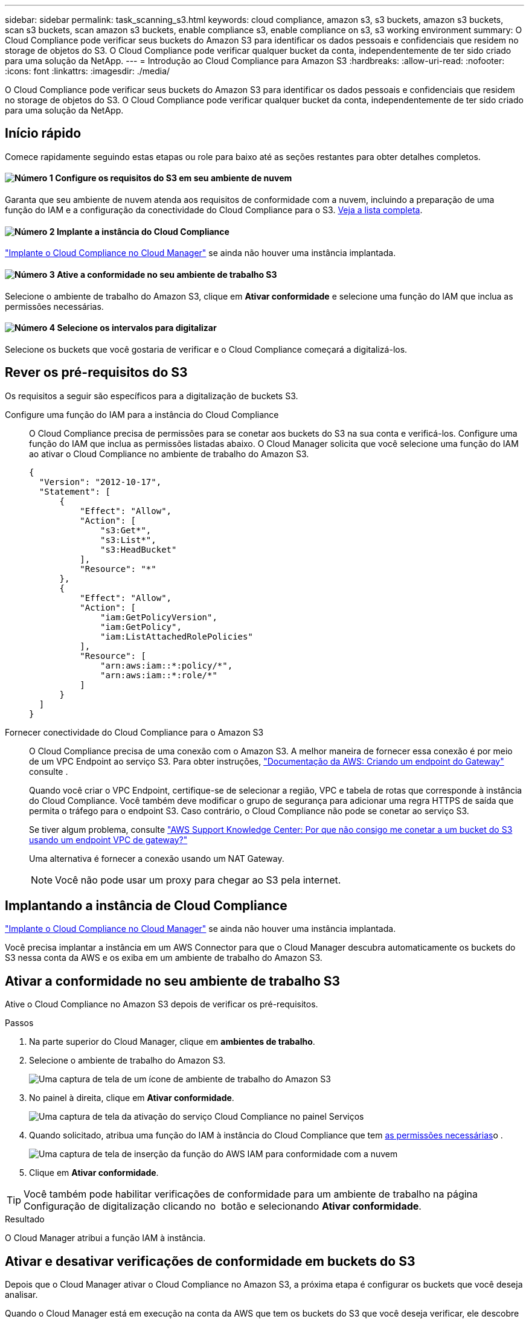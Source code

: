 ---
sidebar: sidebar 
permalink: task_scanning_s3.html 
keywords: cloud compliance, amazon s3, s3 buckets, amazon s3 buckets, scan s3 buckets, scan amazon s3 buckets, enable compliance s3, enable compliance on s3, s3 working environment 
summary: O Cloud Compliance pode verificar seus buckets do Amazon S3 para identificar os dados pessoais e confidenciais que residem no storage de objetos do S3. O Cloud Compliance pode verificar qualquer bucket da conta, independentemente de ter sido criado para uma solução da NetApp. 
---
= Introdução ao Cloud Compliance para Amazon S3
:hardbreaks:
:allow-uri-read: 
:nofooter: 
:icons: font
:linkattrs: 
:imagesdir: ./media/


[role="lead"]
O Cloud Compliance pode verificar seus buckets do Amazon S3 para identificar os dados pessoais e confidenciais que residem no storage de objetos do S3. O Cloud Compliance pode verificar qualquer bucket da conta, independentemente de ter sido criado para uma solução da NetApp.



== Início rápido

Comece rapidamente seguindo estas etapas ou role para baixo até as seções restantes para obter detalhes completos.



==== image:number1.png["Número 1"] Configure os requisitos do S3 em seu ambiente de nuvem

[role="quick-margin-para"]
Garanta que seu ambiente de nuvem atenda aos requisitos de conformidade com a nuvem, incluindo a preparação de uma função do IAM e a configuração da conectividade do Cloud Compliance para o S3. <<Rever os pré-requisitos do S3,Veja a lista completa>>.



==== image:number2.png["Número 2"] Implante a instância do Cloud Compliance

[role="quick-margin-para"]
link:task_deploy_cloud_compliance.html["Implante o Cloud Compliance no Cloud Manager"^] se ainda não houver uma instância implantada.



==== image:number3.png["Número 3"] Ative a conformidade no seu ambiente de trabalho S3

[role="quick-margin-para"]
Selecione o ambiente de trabalho do Amazon S3, clique em *Ativar conformidade* e selecione uma função do IAM que inclua as permissões necessárias.



==== image:number4.png["Número 4"] Selecione os intervalos para digitalizar

[role="quick-margin-para"]
Selecione os buckets que você gostaria de verificar e o Cloud Compliance começará a digitalizá-los.



== Rever os pré-requisitos do S3

Os requisitos a seguir são específicos para a digitalização de buckets S3.

[[policy-requirements]]
Configure uma função do IAM para a instância do Cloud Compliance:: O Cloud Compliance precisa de permissões para se conetar aos buckets do S3 na sua conta e verificá-los. Configure uma função do IAM que inclua as permissões listadas abaixo. O Cloud Manager solicita que você selecione uma função do IAM ao ativar o Cloud Compliance no ambiente de trabalho do Amazon S3.
+
--
[source, json]
----
{
  "Version": "2012-10-17",
  "Statement": [
      {
          "Effect": "Allow",
          "Action": [
              "s3:Get*",
              "s3:List*",
              "s3:HeadBucket"
          ],
          "Resource": "*"
      },
      {
          "Effect": "Allow",
          "Action": [
              "iam:GetPolicyVersion",
              "iam:GetPolicy",
              "iam:ListAttachedRolePolicies"
          ],
          "Resource": [
              "arn:aws:iam::*:policy/*",
              "arn:aws:iam::*:role/*"
          ]
      }
  ]
}
----
--
Fornecer conectividade do Cloud Compliance para o Amazon S3:: O Cloud Compliance precisa de uma conexão com o Amazon S3. A melhor maneira de fornecer essa conexão é por meio de um VPC Endpoint ao serviço S3. Para obter instruções, https://docs.aws.amazon.com/AmazonVPC/latest/UserGuide/vpce-gateway.html#create-gateway-endpoint["Documentação da AWS: Criando um endpoint do Gateway"^] consulte .
+
--
Quando você criar o VPC Endpoint, certifique-se de selecionar a região, VPC e tabela de rotas que corresponde à instância do Cloud Compliance. Você também deve modificar o grupo de segurança para adicionar uma regra HTTPS de saída que permita o tráfego para o endpoint S3. Caso contrário, o Cloud Compliance não pode se conetar ao serviço S3.

Se tiver algum problema, consulte https://aws.amazon.com/premiumsupport/knowledge-center/connect-s3-vpc-endpoint/["AWS Support Knowledge Center: Por que não consigo me conetar a um bucket do S3 usando um endpoint VPC de gateway?"^]

Uma alternativa é fornecer a conexão usando um NAT Gateway.


NOTE: Você não pode usar um proxy para chegar ao S3 pela internet.

--




== Implantando a instância de Cloud Compliance

link:task_deploy_cloud_compliance.html["Implante o Cloud Compliance no Cloud Manager"^] se ainda não houver uma instância implantada.

Você precisa implantar a instância em um AWS Connector para que o Cloud Manager descubra automaticamente os buckets do S3 nessa conta da AWS e os exiba em um ambiente de trabalho do Amazon S3.



== Ativar a conformidade no seu ambiente de trabalho S3

Ative o Cloud Compliance no Amazon S3 depois de verificar os pré-requisitos.

.Passos
. Na parte superior do Cloud Manager, clique em *ambientes de trabalho*.
. Selecione o ambiente de trabalho do Amazon S3.
+
image:screenshot_s3_we.gif["Uma captura de tela de um ícone de ambiente de trabalho do Amazon S3"]

. No painel à direita, clique em *Ativar conformidade*.
+
image:screenshot_s3_enable_compliance.gif["Uma captura de tela da ativação do serviço Cloud Compliance no painel Serviços"]

. Quando solicitado, atribua uma função do IAM à instância do Cloud Compliance que tem <<Requirements specific to S3,as permissões necessárias>>o .
+
image:screenshot_s3_compliance_iam_role.gif["Uma captura de tela de inserção da função do AWS IAM para conformidade com a nuvem"]

. Clique em *Ativar conformidade*.



TIP: Você também pode habilitar verificações de conformidade para um ambiente de trabalho na página Configuração de digitalização clicando no image:screenshot_gallery_options.gif[""] botão e selecionando *Ativar conformidade*.

.Resultado
O Cloud Manager atribui a função IAM à instância.



== Ativar e desativar verificações de conformidade em buckets do S3

Depois que o Cloud Manager ativar o Cloud Compliance no Amazon S3, a próxima etapa é configurar os buckets que você deseja analisar.

Quando o Cloud Manager está em execução na conta da AWS que tem os buckets do S3 que você deseja verificar, ele descobre esses buckets e os exibe em um ambiente de trabalho do Amazon S3.

O Cloud Compliance também <<Digitalização de buckets a partir de contas adicionais da AWS,Examine os buckets do S3 que estão em diferentes contas da AWS>>pode .

.Passos
. Selecione o ambiente de trabalho do Amazon S3.
. No painel à direita, clique em *Configurar baldes*.
+
image:screenshot_s3_configure_buckets.gif["Uma captura de tela clicando em Configurar baldes para escolher os buckets S3 que você deseja digitalizar"]

. Ative a conformidade nos buckets que você deseja analisar.
+
image:screenshot_s3_select_buckets.gif["Uma captura de tela de seleção dos buckets S3 que você deseja digitalizar"]



.Resultado
O Cloud Compliance começa a verificar os buckets do S3 ativados. Se houver algum erro, eles aparecerão na coluna Status, juntamente com a ação necessária para corrigir o erro.



== Digitalização de buckets a partir de contas adicionais da AWS

Você pode verificar buckets do S3 em uma conta diferente da AWS atribuindo uma função dessa conta para acessar a instância existente do Cloud Compliance.

.Passos
. Vá para a conta AWS de destino onde você deseja analisar buckets do S3 e criar uma função do IAM selecionando *outra conta da AWS*.
+
image:screenshot_iam_create_role.gif[""]

+
Certifique-se de fazer o seguinte:

+
** Insira o ID da conta onde reside a instância do Cloud Compliance.
** Altere a duração máxima da sessão CLI/API* de 1 hora para 12 horas e salve essa alteração.
** Anexe a política do Cloud Compliance IAM. Certifique-se de que tem as permissões necessárias.
+
[source, json]
----
{
  "Version": "2012-10-17",
  "Statement": [
      {
          "Effect": "Allow",
          "Action": [
              "s3:Get*",
              "s3:List*",
              "s3:HeadBucket"
          ],
          "Resource": "*"
      },
  ]
}
----


. Vá para a conta da AWS de origem onde reside a instância do Cloud Compliance e selecione a função do IAM anexada à instância.
+
.. Altere a duração máxima da sessão CLI/API* de 1 hora para 12 horas e salve essa alteração.
.. Clique em *Anexar políticas* e, em seguida, clique em *criar política*.
.. Crie uma política que inclua a ação "sts:AssumeRole" e o ARN da função que você criou na conta de destino.
+
[source, json]
----
{
    "Version": "2012-10-17",
    "Statement": [
        {
            "Effect": "Allow",
            "Action": "sts:AssumeRole",
            "Resource": "arn:aws:iam::<ADDITIONAL-ACCOUNT-ID>:role/<ADDITIONAL_ROLE_NAME>"
        },
        {
            "Effect": "Allow",
            "Action": [
                "iam:GetPolicyVersion",
                "iam:GetPolicy",
                "iam:ListAttachedRolePolicies"
            ],
            "Resource": [
                "arn:aws:iam::*:policy/*",
                "arn:aws:iam::*:role/*"
            ]
        }
    ]
}
----
+
A conta de perfil de instância do Cloud Compliance agora tem acesso à conta AWS adicional.



. Vá para a página *Configuração de digitalização do Amazon S3* e a nova conta da AWS será exibida. Observe que pode levar alguns minutos para que o Cloud Compliance sincronize o ambiente de trabalho da nova conta e mostre essas informações.
+
image:screenshot_activate_and_select_buckets.png[""]

. Clique em *Activate Compliance & Select Buckets* (Ativar conformidade e Selecionar baldes*) e selecione os baldes que pretende digitalizar.


.Resultado
O Cloud Compliance começa a verificar os novos buckets do S3 ativados.
